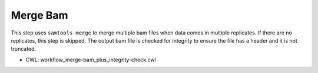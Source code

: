=========
Merge Bam
=========

This step uses ``samtools merge`` to merge multiple bam files when data comes in multiple replicates. If there are no replicates, this step is skipped. The output bam file is checked for integrity to ensure the file has a header and it is not truncated.

* CWL: workflow_merge-bam_plus_integrity-check.cwl

